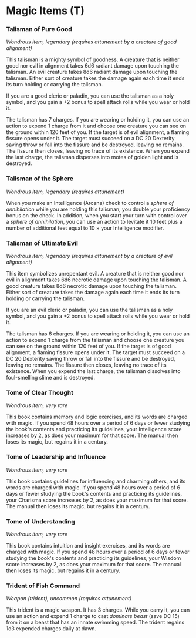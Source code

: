 * Magic Items (T)
:PROPERTIES:
:CUSTOM_ID: magic-items-t
:END:
*** Talisman of Pure Good
:PROPERTIES:
:CUSTOM_ID: talisman-of-pure-good
:END:
/Wondrous item, legendary (requires attunement by a creature of good
alignment)/

This talisman is a mighty symbol of goodness. A creature that is neither
good nor evil in alignment takes 6d6 radiant damage upon touching the
talisman. An evil creature takes 8d6 radiant damage upon touching the
talisman. Either sort of creature takes the damage again each time it
ends its turn holding or carrying the talisman.

If you are a good cleric or paladin, you can use the talisman as a holy
symbol, and you gain a +2 bonus to spell attack rolls while you wear or
hold it.

The talisman has 7 charges. If you are wearing or holding it, you can
use an action to expend 1 charge from it and choose one creature you can
see on the ground within 120 feet of you. If the target is of evil
alignment, a flaming fissure opens under it. The target must succeed on
a DC 20 Dexterity saving throw or fall into the fissure and be
destroyed, leaving no remains. The fissure then closes, leaving no trace
of its existence. When you expend the last charge, the talisman
disperses into motes of golden light and is destroyed.

*** Talisman of the Sphere
:PROPERTIES:
:CUSTOM_ID: talisman-of-the-sphere
:END:
/Wondrous item, legendary (requires attunement)/

When you make an Intelligence (Arcana) check to control a /sphere of
annihilation/ while you are holding this talisman, you double your
proficiency bonus on the check. In addition, when you start your turn
with control over a /sphere of annihilation/, you can use an action to
levitate it 10 feet plus a number of additional feet equal to 10 × your
Intelligence modifier.

*** Talisman of Ultimate Evil
:PROPERTIES:
:CUSTOM_ID: talisman-of-ultimate-evil
:END:
/Wondrous item, legendary (requires attunement by a creature of evil
alignment)/

This item symbolizes unrepentant evil. A creature that is neither good
nor evil in alignment takes 6d6 necrotic damage upon touching the
talisman. A good creature takes 8d6 necrotic damage upon touching the
talisman. Either sort of creature takes the damage again each time it
ends its turn holding or carrying the talisman.

If you are an evil cleric or paladin, you can use the talisman as a holy
symbol, and you gain a +2 bonus to spell attack rolls while you wear or
hold it.

The talisman has 6 charges. If you are wearing or holding it, you can
use an action to expend 1 charge from the talisman and choose one
creature you can see on the ground within 120 feet of you. If the target
is of good alignment, a flaming fissure opens under it. The target must
succeed on a DC 20 Dexterity saving throw or fall into the fissure and
be destroyed, leaving no remains. The fissure then closes, leaving no
trace of its existence. When you expend the last charge, the talisman
dissolves into foul-smelling slime and is destroyed.

*** Tome of Clear Thought
:PROPERTIES:
:CUSTOM_ID: tome-of-clear-thought
:END:
/Wondrous item, very rare/

This book contains memory and logic exercises, and its words are charged
with magic. If you spend 48 hours over a period of 6 days or fewer
studying the book's contents and practicing its guidelines, your
Intelligence score increases by 2, as does your maximum for that score.
The manual then loses its magic, but regains it in a century.

*** Tome of Leadership and Influence
:PROPERTIES:
:CUSTOM_ID: tome-of-leadership-and-influence
:END:
/Wondrous item, very rare/

This book contains guidelines for influencing and charming others, and
its words are charged with magic. If you spend 48 hours over a period of
6 days or fewer studying the book's contents and practicing its
guidelines, your Charisma score increases by 2, as does your maximum for
that score. The manual then loses its magic, but regains it in a
century.

*** Tome of Understanding
:PROPERTIES:
:CUSTOM_ID: tome-of-understanding
:END:
/Wondrous item, very rare/

This book contains intuition and insight exercises, and its words are
charged with magic. If you spend 48 hours over a period of 6 days or
fewer studying the book's contents and practicing its guidelines, your
Wisdom score increases by 2, as does your maximum for that score. The
manual then loses its magic, but regains it in a century.

*** Trident of Fish Command
:PROPERTIES:
:CUSTOM_ID: trident-of-fish-command
:END:
/Weapon (trident), uncommon (requires attunement)/

This trident is a magic weapon. It has 3 charges. While you carry it,
you can use an action and expend 1 charge to cast /dominate beast/ (save
DC 15) from it on a beast that has an innate swimming speed. The trident
regains 1d3 expended charges daily at dawn.
